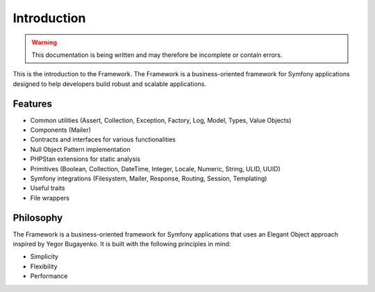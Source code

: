 Introduction
============

.. warning::
   This documentation is being written and may therefore be incomplete or contain errors.

This is the introduction to the Framework. The Framework is a business-oriented framework for Symfony applications designed to help developers build robust and scalable applications.

Features
--------

* Common utilities (Assert, Collection, Exception, Factory, Log, Model, Types, Value Objects)
* Components (Mailer)
* Contracts and interfaces for various functionalities
* Null Object Pattern implementation
* PHPStan extensions for static analysis
* Primitives (Boolean, Collection, DateTime, Integer, Locale, Numeric, String, ULID, UUID)
* Symfony integrations (Filesystem, Mailer, Response, Routing, Session, Templating)
* Useful traits
* File wrappers

Philosophy
---------

The Framework is a business-oriented framework for Symfony applications that uses an Elegant Object approach inspired by Yegor Bugayenko. It is built with the following principles in mind:

* Simplicity
* Flexibility
* Performance
